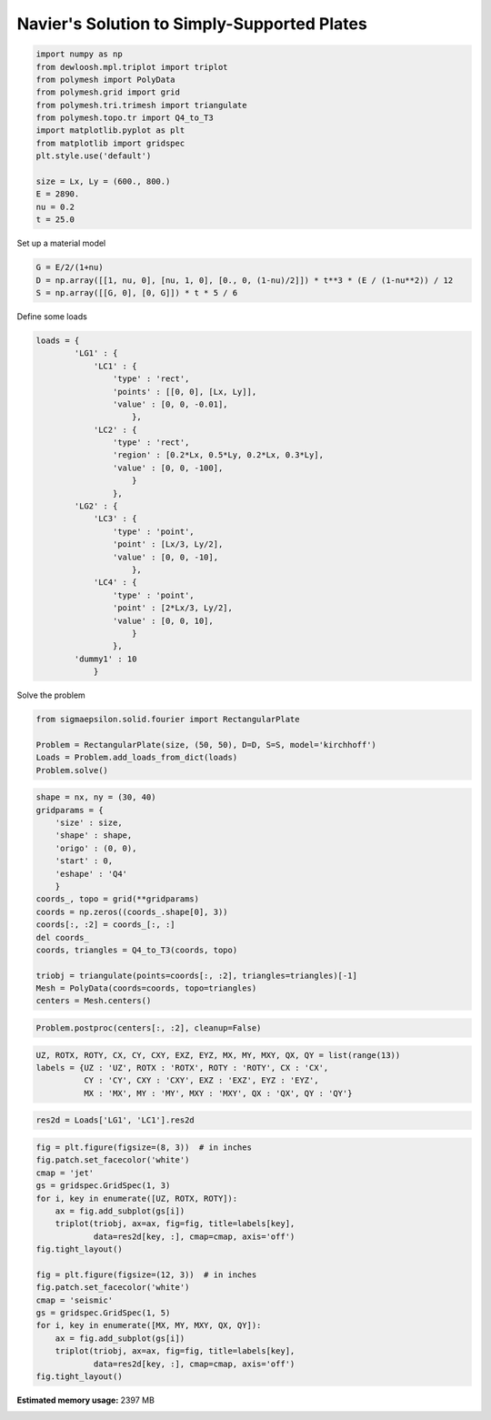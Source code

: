 
.. DO NOT EDIT.
.. THIS FILE WAS AUTOMATICALLY GENERATED BY SPHINX-GALLERY.
.. TO MAKE CHANGES, EDIT THE SOURCE PYTHON FILE:
.. "auto_examples\plot_1_Navier.py"
.. LINE NUMBERS ARE GIVEN BELOW.

.. only:: html

    .. note::
        :class: sphx-glr-download-link-note

        Click :ref:`here <sphx_glr_download_auto_examples_plot_1_Navier.py>`
        to download the full example code

.. rst-class:: sphx-glr-example-title

.. _sphx_glr_auto_examples_plot_1_Navier.py:


Navier's Solution to Simply-Supported Plates
============================================

.. GENERATED FROM PYTHON SOURCE LINES 8-23

.. code-block:: python3

    import numpy as np
    from dewloosh.mpl.triplot import triplot
    from polymesh import PolyData
    from polymesh.grid import grid
    from polymesh.tri.trimesh import triangulate
    from polymesh.topo.tr import Q4_to_T3
    import matplotlib.pyplot as plt
    from matplotlib import gridspec
    plt.style.use('default')

    size = Lx, Ly = (600., 800.)
    E = 2890.
    nu = 0.2
    t = 25.0








.. GENERATED FROM PYTHON SOURCE LINES 24-25

Set up a material model

.. GENERATED FROM PYTHON SOURCE LINES 25-29

.. code-block:: python3

    G = E/2/(1+nu)
    D = np.array([[1, nu, 0], [nu, 1, 0], [0., 0, (1-nu)/2]]) * t**3 * (E / (1-nu**2)) / 12
    S = np.array([[G, 0], [0, G]]) * t * 5 / 6








.. GENERATED FROM PYTHON SOURCE LINES 30-31

Define some loads

.. GENERATED FROM PYTHON SOURCE LINES 31-59

.. code-block:: python3

    loads = {
            'LG1' : {
                'LC1' : {
                    'type' : 'rect',
                    'points' : [[0, 0], [Lx, Ly]],
                    'value' : [0, 0, -0.01],
                        },
                'LC2' : {
                    'type' : 'rect',
                    'region' : [0.2*Lx, 0.5*Ly, 0.2*Lx, 0.3*Ly],
                    'value' : [0, 0, -100],
                        }
                    },
            'LG2' : {
                'LC3' : {
                    'type' : 'point',
                    'point' : [Lx/3, Ly/2],
                    'value' : [0, 0, -10],
                        },
                'LC4' : {
                    'type' : 'point',
                    'point' : [2*Lx/3, Ly/2],
                    'value' : [0, 0, 10],
                        }
                    },
            'dummy1' : 10
                }








.. GENERATED FROM PYTHON SOURCE LINES 60-61

Solve the problem

.. GENERATED FROM PYTHON SOURCE LINES 61-67

.. code-block:: python3

    from sigmaepsilon.solid.fourier import RectangularPlate

    Problem = RectangularPlate(size, (50, 50), D=D, S=S, model='kirchhoff')
    Loads = Problem.add_loads_from_dict(loads)
    Problem.solve()








.. GENERATED FROM PYTHON SOURCE LINES 68-88

.. code-block:: python3



    shape = nx, ny = (30, 40)
    gridparams = {
        'size' : size,
        'shape' : shape,
        'origo' : (0, 0),
        'start' : 0,
        'eshape' : 'Q4'
        }
    coords_, topo = grid(**gridparams)
    coords = np.zeros((coords_.shape[0], 3))
    coords[:, :2] = coords_[:, :]
    del coords_
    coords, triangles = Q4_to_T3(coords, topo)

    triobj = triangulate(points=coords[:, :2], triangles=triangles)[-1]
    Mesh = PolyData(coords=coords, topo=triangles)
    centers = Mesh.centers()








.. GENERATED FROM PYTHON SOURCE LINES 89-91

.. code-block:: python3

    Problem.postproc(centers[:, :2], cleanup=False)








.. GENERATED FROM PYTHON SOURCE LINES 92-97

.. code-block:: python3

    UZ, ROTX, ROTY, CX, CY, CXY, EXZ, EYZ, MX, MY, MXY, QX, QY = list(range(13))
    labels = {UZ : 'UZ', ROTX : 'ROTX', ROTY : 'ROTY', CX : 'CX', 
              CY : 'CY', CXY : 'CXY', EXZ : 'EXZ', EYZ : 'EYZ', 
              MX : 'MX', MY : 'MY', MXY : 'MXY', QX : 'QX', QY : 'QY'}








.. GENERATED FROM PYTHON SOURCE LINES 98-100

.. code-block:: python3

    res2d = Loads['LG1', 'LC1'].res2d








.. GENERATED FROM PYTHON SOURCE LINES 101-122

.. code-block:: python3

    fig = plt.figure(figsize=(8, 3))  # in inches
    fig.patch.set_facecolor('white')
    cmap = 'jet'
    gs = gridspec.GridSpec(1, 3)
    for i, key in enumerate([UZ, ROTX, ROTY]):
        ax = fig.add_subplot(gs[i])
        triplot(triobj, ax=ax, fig=fig, title=labels[key],
                data=res2d[key, :], cmap=cmap, axis='off')
    fig.tight_layout()

    fig = plt.figure(figsize=(12, 3))  # in inches
    fig.patch.set_facecolor('white')
    cmap = 'seismic'
    gs = gridspec.GridSpec(1, 5)
    for i, key in enumerate([MX, MY, MXY, QX, QY]):
        ax = fig.add_subplot(gs[i])
        triplot(triobj, ax=ax, fig=fig, title=labels[key],
                data=res2d[key, :], cmap=cmap, axis='off')
    fig.tight_layout()





.. rst-class:: sphx-glr-horizontal


    *

      .. image-sg:: /auto_examples/images/sphx_glr_plot_1_Navier_001.png
         :alt: UZ, ROTX, ROTY
         :srcset: /auto_examples/images/sphx_glr_plot_1_Navier_001.png, /auto_examples/images/sphx_glr_plot_1_Navier_001_2_0x.png 2.0x
         :class: sphx-glr-multi-img

    *

      .. image-sg:: /auto_examples/images/sphx_glr_plot_1_Navier_002.png
         :alt: MX, MY, MXY, QX, QY
         :srcset: /auto_examples/images/sphx_glr_plot_1_Navier_002.png, /auto_examples/images/sphx_glr_plot_1_Navier_002_2_0x.png 2.0x
         :class: sphx-glr-multi-img






.. rst-class:: sphx-glr-timing

   **Total running time of the script:** ( 0 minutes  41.821 seconds)

**Estimated memory usage:**  2397 MB


.. _sphx_glr_download_auto_examples_plot_1_Navier.py:

.. only:: html

  .. container:: sphx-glr-footer sphx-glr-footer-example


    .. container:: sphx-glr-download sphx-glr-download-python

      :download:`Download Python source code: plot_1_Navier.py <plot_1_Navier.py>`

    .. container:: sphx-glr-download sphx-glr-download-jupyter

      :download:`Download Jupyter notebook: plot_1_Navier.ipynb <plot_1_Navier.ipynb>`


.. only:: html

 .. rst-class:: sphx-glr-signature

    `Gallery generated by Sphinx-Gallery <https://sphinx-gallery.github.io>`_
